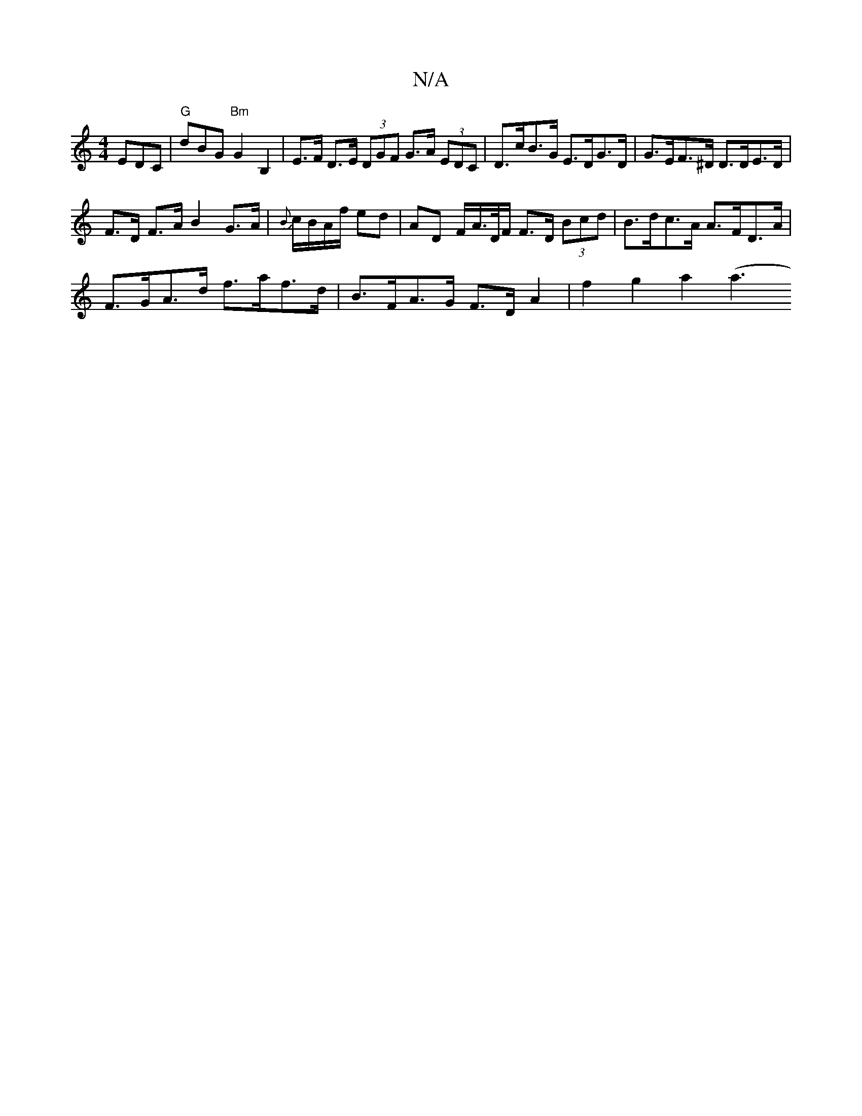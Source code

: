 X:1
T:N/A
M:4/4
R:N/A
K:Cmajor
EDC|"G"dBG "Bm"G2B,2 | E>F D>E (3DGF G>A (3EDC | D>cB>G E>DG>D| G>EF>^D D>DE>D|
F>D F>A B2 G>A|{B}c/B/A/f/ ed | AD F/A/>D/F/ F>D (3Bcd| B>dc>A A>FD>A |
F>GA>d f>af>d | B>FA>G F>D A2 | f2 g2 a2 ((4 a3 